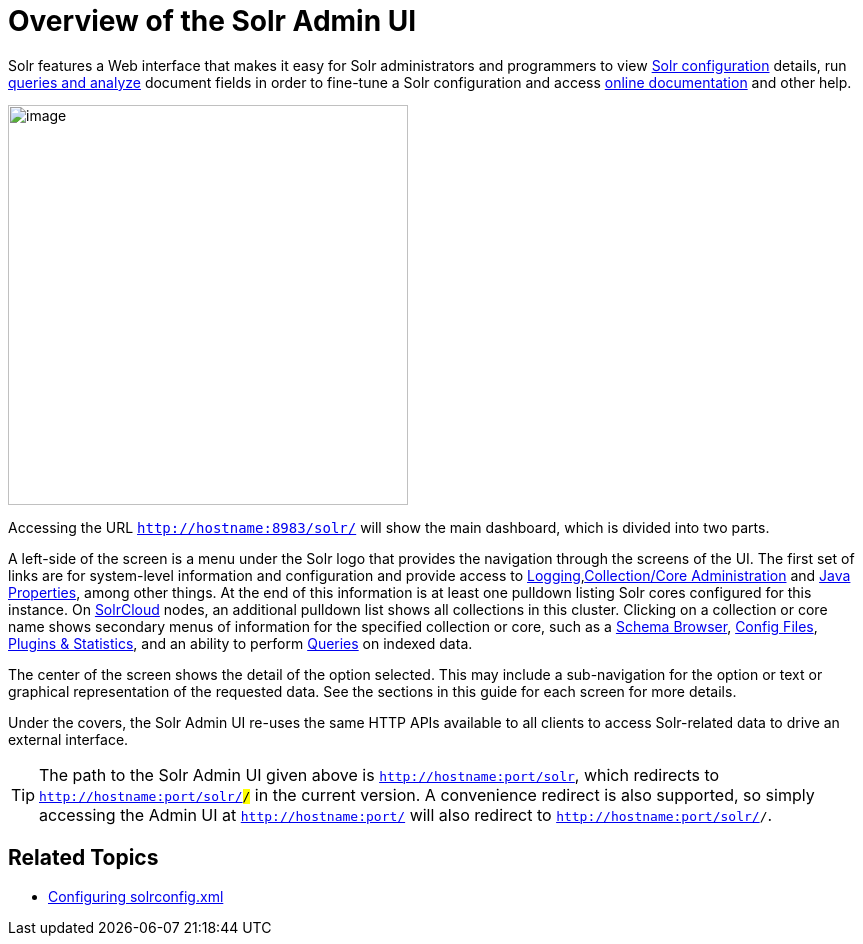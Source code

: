 = Overview of the Solr Admin UI
:page-shortname: overview-of-the-solr-admin-ui
:page-permalink: overview-of-the-solr-admin-ui.html

Solr features a Web interface that makes it easy for Solr administrators and programmers to view <<files-screen.adoc#,Solr configuration>> details, run <<query-screen.adoc#,queries and analyze>> document fields in order to fine-tune a Solr configuration and access <<getting-assistance.adoc#,online documentation>> and other help.

image::images/overview-of-the-solr-admin-ui/dashboard.png[image,height=400]


Accessing the URL `http://hostname:8983/solr/` will show the main dashboard, which is divided into two parts.

A left-side of the screen is a menu under the Solr logo that provides the navigation through the screens of the UI. The first set of links are for system-level information and configuration and provide access to <<logging.adoc#,Logging>>,<<collections-core-admin.adoc#,Collection/Core Administration>> and <<java-properties.adoc#,Java Properties>>, among other things. At the end of this information is at least one pulldown listing Solr cores configured for this instance. On <<solrcloud.adoc#,SolrCloud>> nodes, an additional pulldown list shows all collections in this cluster. Clicking on a collection or core name shows secondary menus of information for the specified collection or core, such as a <<schema-browser-screen.adoc#,Schema Browser>>, <<files-screen.adoc#,Config Files>>, <<plugins-stats-screen.adoc#,Plugins & Statistics>>, and an ability to perform <<query-screen.adoc#,Queries>> on indexed data.

The center of the screen shows the detail of the option selected. This may include a sub-navigation for the option or text or graphical representation of the requested data. See the sections in this guide for each screen for more details.

Under the covers, the Solr Admin UI re-uses the same HTTP APIs available to all clients to access Solr-related data to drive an external interface.

[TIP]
====

The path to the Solr Admin UI given above is `http://hostname:port/solr`, which redirects to `http://hostname:port/solr/#/` in the current version. A convenience redirect is also supported, so simply accessing the Admin UI at `http://hostname:port/` will also redirect to `http://hostname:port/solr/#/`.

====

[[OverviewoftheSolrAdminUI-RelatedTopics]]
== Related Topics

* <<configuring-solrconfig-xml.adoc#,Configuring solrconfig.xml>>
